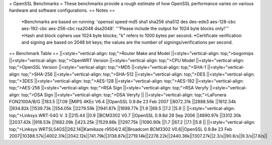 = OpenSSL Benchmarks =
These benchmarks provide a rough estimate of how OpenSSL performance varies on various hardware and software configurations.
== Notes ==
 *Benchmarks are based on running: 'openssl speed md5 sha1 sha256 sha512 des des-ede3 aes-128-cbc aes-192-cbc aes-256-cbc rsa2048 dsa2048'.  '''Please include the output for 1024 byte blocks only!'''
 *Hash and block ciphers use 1024 byte blocks;  "k" refers to 1000 bytes per second.
 *Certificate verification and signing are based on 2048 bit keys;  the values are the number of signings/verifications per second.
== Benchmark Table ==
||<style="vertical-align: top;">Router Make and Model ||<style="vertical-align: top;">bogomips ||<style="vertical-align: top;">OpenWRT Version ||<style="vertical-align: top;">CPU Model ||<style="vertical-align: top;">OpenSSL Version ||<style="vertical-align: top;">MD5 ||<style="vertical-align: top;">SHA-1 ||<style="vertical-align: top;">SHA-256 ||<style="vertical-align: top;">SHA-512 ||<style="vertical-align: top;">DES ||<style="vertical-align: top;">3DES ||<style="vertical-align: top;">AES-128 ||<style="vertical-align: top;">AES-192 ||<style="vertical-align: top;">AES-256 ||<style="vertical-align: top;">RSA Sign ||<style="vertical-align: top;">RSA Veryfy ||<style="vertical-align: top;">DSA Sign ||<style="vertical-align: top;">DSA Veryfy ||
||<style="vertical-align: top;">LaFonera FON2100A/B/G ||183.5 ||7.09 ||MIPS 4KEc V6.4 ||OpenSSL 0.9.8e 23 Feb 2007 ||8072.31k ||2888.56k ||1812.34k ||934.82k ||1539.73k ||554.05k ||2279.59k ||1941.87k ||1699.77k ||1.9 ||69.5 ||7.2 ||5.9 ||
||<style="vertical-align: top;">Linksys WRT-54G V. 3 ||215.44 ||0.9 ||BCM3302 V0.7 ||OpenSSL 0.9.8d 28 Sep 2006 ||4890.97k ||3312.30k ||2037.42k ||918.53k ||1682.09k ||423.25k ||1529.86k ||1297.75k ||1090.90k ||1.7 ||67.2 ||7.1 ||5.8 ||
||<style="vertical-align: top;">Linksys WRTSL54GS||262.14||Kamikaze r9504/2.6||Broadcom BCM3302 V0.6||OpenSSL 0.9.8e 23 Feb 2007||10388.57k||4002.31k||2042.12k||741.79k||3138.87k||2719.14k||2278.22k||2440.36k||1307.27k||2.3/s||90.6/s||9.3/s||7.8/s||
